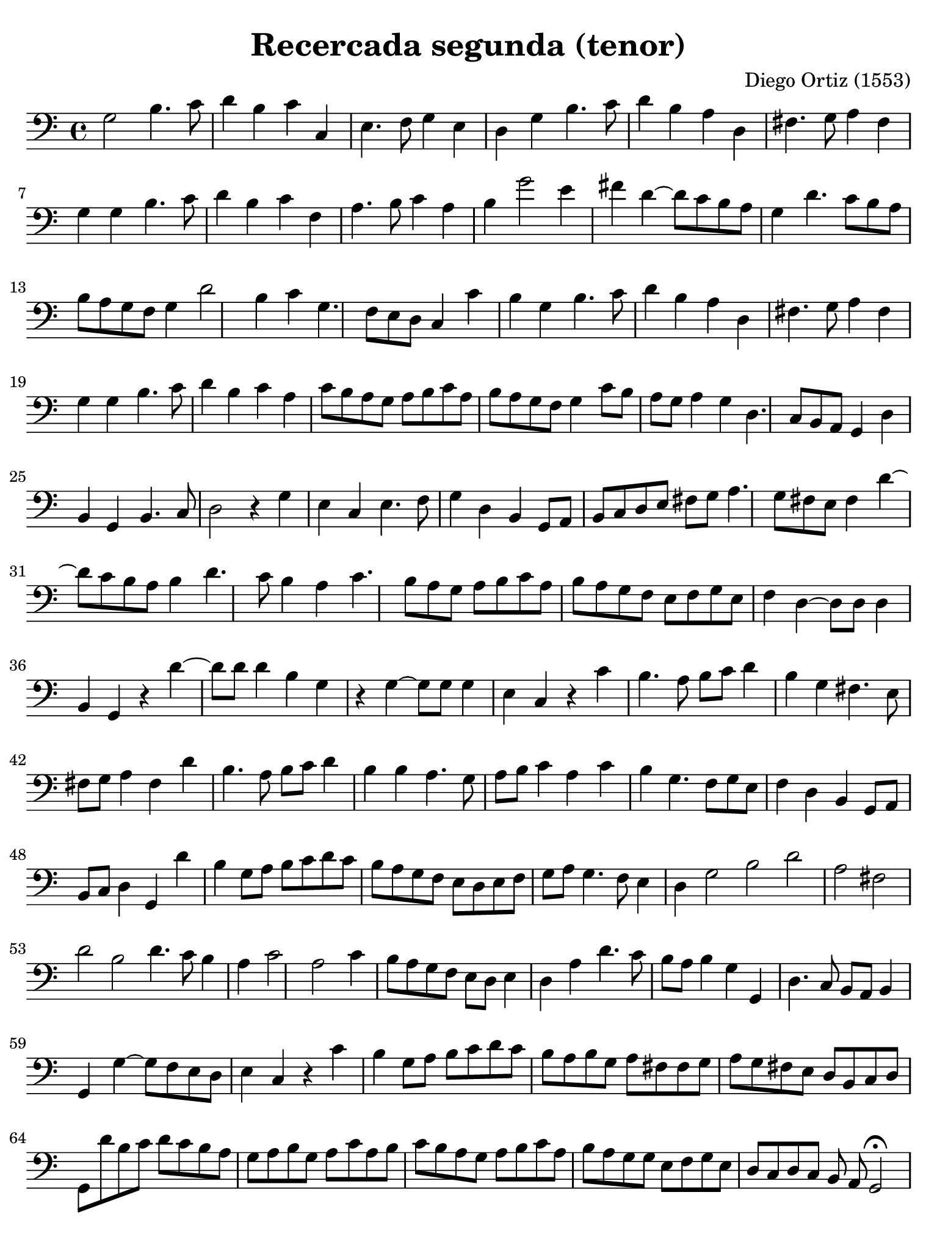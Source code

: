 #(set-global-staff-size 21)

\version "2.24.0"

\header {
  title    = "Recercada segunda (tenor)"
  composer = "Diego Ortiz (1553)"
  tagline  = ""
}

\language "italiano"

% iPad Pro 12.9

\paper {
  paper-width  = 195\mm
  paper-height = 260\mm
  indent = #0
  page-count = #1
  line-width = #184
  print-page-number = ##f
  ragged-last-bottom = ##t
  ragged-bottom = ##f
%  ragged-last = ##t
}

\score {
  \new Staff {
    \override Hairpin.to-barline = ##f
    \time 4/4
    \key la \minor
    \clef "bass"

    sol2 si4. do'8 re'4 si4
    do'4 do4 mi4. fa8 sol4 mi4
    re4 sol4 si4. do'8 re'4 si4
    la4 re4 fad4. sol8 la4 fad4
    sol4 sol4 si4. do'8 re'4 si4
    do'4 fa4 la4. si8 do'4 la4
    si4 sol'2 mi'4 fad'4 re'4~
    re'8 do'8 si8 la8 sol4 re'4. do'8 si8 la8
    si8 la8 sol8 fa8 sol4 re'2 si4
    do'4 sol4. fa8 mi8 re8 do4 do'4
    si4 sol4 si4. do'8 re'4 si4
    la4 re4 fad4. sol8 la4 fad4
    sol4 sol4 si4. do'8 re'4 si4
    do'4 la4 do'8 si8 la8 sol8 la8 si8 do'8 la8
    si8 la8 sol8 fa8 sol4 do'8 si8 la8 sol8 la4
    sol4 re4. do8 si,8 la,8 sol,4 re4
    si,4 sol,4 si,4. do8 re2
    r4 sol4 mi4 do4 mi4. fa8
    sol4 re4 si,4 sol,8 la,8 si,8 do8 re8 mi8
    fad8 sol8 la4. sol8 fad8 mi8 fad4 re'4~
    re'8 do'8 si8 la8 si4 re'4. do'8 si4
    la4 do'4. si8 la8 sol8 la8 si8 do'8 la8
    si8 la8 sol8 fa8 mi8 fa8 sol8 mi8 fa4 re4~
    re8 re8 re4 si,4 sol,4 r4 re'4~
    re'8 re'8 re'4 si4 sol4 r4 sol4~
    sol8 sol8 sol4 mi4 do4 r4 do'4
    si4. la8 si8 do'8 re'4 si4 sol4
    fad4. mi8 fad8 sol8 la4 fad4 re'4
    si4. la8 si8 do'8 re'4 si4 si4
    la4. sol8 la8 si8 do'4 la4 do'4
    si4 sol4. fa8 sol8 mi8 fa4 re4
    si,4 sol,8 la,8 si,8 do8 re4 sol,4 re'4
    si4 sol8 la8 si8 do'8 re'8 do'8 si8 la8 sol8 fa8
    mi8 re8 mi8 fa8 sol8 la8 sol4. fa8 mi4
    \cadenzaOn
     re4 sol2 si2 re'2
    \bar "|"
    \cadenzaOff
    la2 fad2 re'2
    \cadenzaOn
    si2 re'4. do'8 si4
    \cadenzaOff
    \bar "|"
    la4 do'2 la2 do'4
    si8 la8 sol8 fa8 mi8 re8 mi4 re4 la4
    re'4. do'8 si8 la8 si4 sol4 sol,4
    re4. do8 si,8 la,8 si,4 sol,4 sol4~
    sol8 fa8 mi8 re8 mi4 do4 r4 do'4
    si4 sol8 la8 si8 do'8 re'8 do'8 si8 la8 si8 sol8
    la8 fad8 fad8 sol8 la8 sol8 fad8 mi8 re8 si,8 do8 re8
    sol,8 re'8 si8 do'8 re'8 do'8 si8 la8 sol8 la8 si8 sol8
    la8 do'8  la8 si8 do'8 si8 la8 sol8 la8 si8 do'8 la8
    si8 la8 sol8 sol8 mi8 fa8 sol8 mi8 re8 do8 re8 do8
    \cadenzaOn
    si,8 la,8 sol,2\fermata
    \cadenzaOff
    \bar ".|-|"
  }
}
